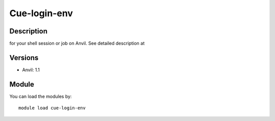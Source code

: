 .. _backbone-label:

Cue-login-env
==============================

Description
~~~~~~~~
for your shell session or job on Anvil.  See detailed description at

Versions
~~~~~~~~
- Anvil: 1.1

Module
~~~~~~~~
You can load the modules by::

    module load cue-login-env

